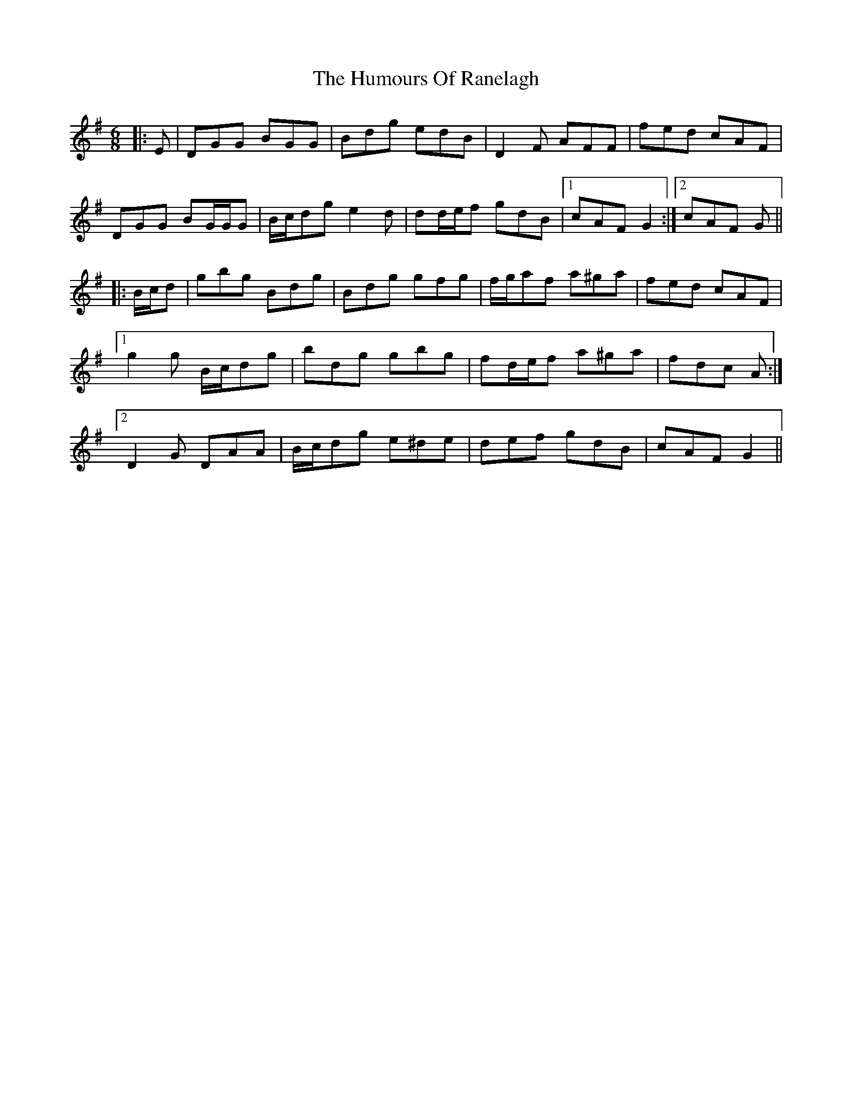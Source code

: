 X: 18271
T: Humours Of Ranelagh, The
R: jig
M: 6/8
K: Gmajor
|:E|DGG BGG|Bdg edB|D2 F AFF|fed cAF|
DGG BG/G/G|B/c/dg e2 d|dd/e/f gdB|1 cAF G2:|2 cAF G||
|:B/c/d|gbg Bdg|Bdg gfg|f/g/af a^ga|fed cAF|
[1 g2 g B/c/dg|bdg gbg|fd/e/f a^ga|fdc A:|
[2 D2 G DAA|B/c/dg e^de|def gdB|cAF G2||

